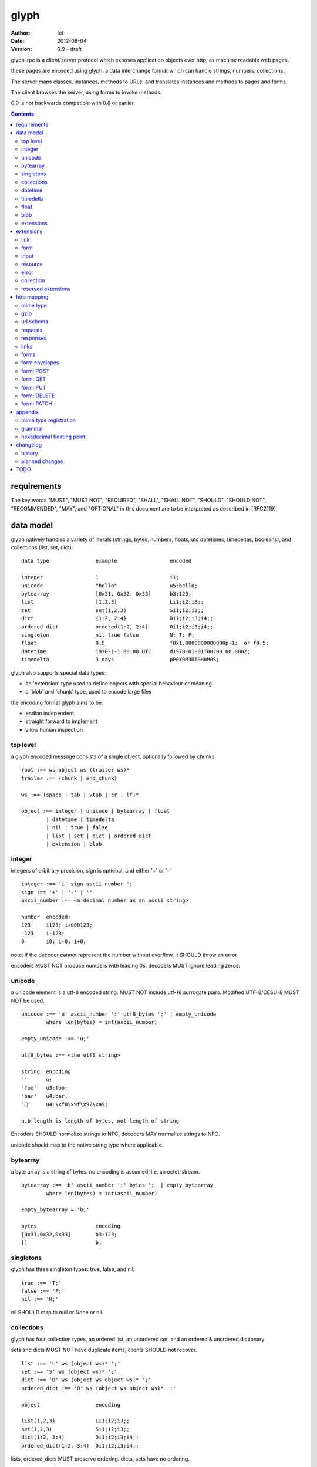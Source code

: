 =======
 glyph 
=======
:Author: tef
:Date: 2012-08-04
:Version: 0.9 - draft

glyph-rpc is a client/server protocol which
exposes application objects over http, as machine
readable web pages.

these pages are encoded using glyph: a data interchange 
format which can handle strings, numbers, collections. 

The server maps classes, instances, methods to URLs,
and translates instances and methods to pages and forms.

The client browses the server, using forms to invoke
methods.

0.9 is not backwards compatible with 0.8 or earlier.


.. contents::


requirements
============

The key words "MUST", "MUST NOT", "REQUIRED", "SHALL", "SHALL NOT",
"SHOULD", "SHOULD NOT", "RECOMMENDED", "MAY", and "OPTIONAL" in this
document are to be interpreted as described in [RFC2119].

data model
==========

glyph natively handles a variety of literals (strings, bytes, 
numbers, floats, utc datetimes, timedeltas, booleans), 
and collections (list, set, dict).  ::

	data type		example			encoded
	
	integer			1			i1;
	unicode			"hello"			u5:hello;
	bytearray		[0x31, 0x32, 0x33]	b3:123;
	list			[1,2,3]			Li1;i2;i3;;
	set			set(1,2,3)		Si1;i2;i3;;
	dict			{1:2, 2:4}		Di1;i2;i3;i4;;
	ordered_dict		ordered(1:2, 2:4)	Oi1;i2;i3;i4;;
	singleton		nil true false		N; T; F;
	float			0.5			f0x1.0000000000000p-1;  or f0.5;
	datetime		1970-1-1 00:00 UTC	d1970-01-01T00:00:00.000Z;
	timedelta		3 days			pP0Y0M3DT0H0M0S;

glyph also supports special data types:

- an 'extension' type used to define objects with special behaviour or meaning
- a 'blob' and 'chunk' type, used to encode large files

the encoding format glyph aims to be: 

- endian independent
- straight forward to implement
- allow human inspection

top level
---------

a glyph encoded message consists of a single object, optionally
followed by chunks ::
	
	root :== ws object ws (trailer ws)* 
	trailer :== (chunk | end_chunk)  
	
	ws :== (space | tab | vtab | cr | lf)*
	
	object :== integer | unicode | bytearray | float
		| datetime | timedelta
		| nil | true | false
		| list | set | dict | ordered_dict
		| extension | blob


integer
-------

integers of arbitrary precision, sign is optional, and either '+' or '-'

::
	
	integer :== 'i' sign ascii_number ';'
	sign :== '+' | '-' | ''
	ascii_number :== <a decimal number as an ascii string>
	
	number	encoded:
	123	i123; i+000123;
	-123	i-123;
	0	i0; i-0; i+0;

note: if the decoder cannot represent the number without overflow, 
it SHOULD throw an error

encoders MUST NOT produce numbers with leading 0s. decoders MUST
ignore leading zeros.

unicode
-------

a unicode element is a utf-8 encoded string. MUST NOT include
utf-16 surrogate pairs. Modified UTF-8/CESU-8 MUST NOT be used.

..
	(JSON, Java, I'm looking at *you*)

::

	unicode :== 'u' ascii_number ':' utf8_bytes ';' | empty_unicode
		where len(bytes) = int(ascii_number)
	
	empty_unicode :== 'u;'

	utf8_bytes :== <the utf8 string>

	string 	encoding
	''	u;
	'foo'	u3:foo;
	'bar'	u4:bar;
	'💩'	u4:\xf0\x9f\x92\xa9;

	n.b length is length of bytes, not length of string

Encoders SHOULD normalize strings to NFC, decoders MAY
normalize strings to NFC.

unicode should map to the native string type where applicable.


bytearray
---------

a byte array is a string of bytes. no encoding
is assumed, i.e, an octet-stream.

::

	bytearray :== 'b' ascii_number ':' bytes ';' | empty_bytearray
		where len(bytes) = int(ascii_number)

	empty_bytearray = 'b;'

	bytes			encoding
	[0x31,0x32,0x33]	b3:123;
	[]			b;


singletons
----------

glyph has three singleton types: true, false, and nil::

	true :== 'T;'
	false :== 'F;'
	nil :== 'N;'

nil SHOULD map to null or None or nil.

collections
-----------

glyph has four collection types, an ordered list,
an unordered set, and an ordered & unordered dictionary.

sets and dicts MUST NOT have duplicate items,
clients SHOULD not recover.

::

	list :== 'L' ws (object ws)* ';'
	set :== 'S' ws (object ws)* ';'
	dict :== 'D' ws (object ws object ws)* ';'
	ordered_dict :== 'O' ws (object ws object ws)* ';'

	object			encoding

	list(1,2,3)		Li1;i2;i3;;
	set(1,2,3)		Si1;i2;i3;;
	dict(1:2, 3:4)		Di1;i2;i3;i4;;
	ordered_dict(1:2, 3:4)	Oi1;i2;i3;i4;;

lists, ordered_dicts MUST preserve ordering. dicts, sets have no ordering.

datetime
--------

datetimes MUST be in UTC, and MUST be in the following subset of iso-8601/rfc3339 format::

	datetime :== 'd' iso_datetime ';'
	iso_datetime :== <date: %Y-%m-%dT%H:%M:%S.%fZ>

	object		encoding

	1970-1-1	d1970-01-01T00:00:00.000Z;

encoders MUST use UTC timezone of 'Z'.  decoders MUST only support UTC timestamps,
but MAY support other offsets.

timedelta
---------

timedeltas MUST be in the following subset of iso-8601 period format::

	timedelta :== 'p' iso_period ';'
	iso_period :== <period:  pnYnMnDTnHnMnS>

	object			encoding

	3 days, 2 hours		pP0Y0M3DT0H2M0S;

encoders MUST present all leading 0s.

float
-----

floating point numbers can be represented in decimal or
hexadecimal. hexadecimal floats were introduced by C99,
and provide a way for accurate, endian free 
representation of floats. for example::


	float	hex			decimal

	0.5	0x1.0p-1		f0.5;
	-0.5 	-0x1.0p-1 		f-0.5;
	+0.0	0x0p0			f+0.0;
	-0.0	-0x0p0			f-0.0;
	1.729	0x1.ba9fbe76c8b44p+0	f1.729;

hex floats are `<sign.?>0x<hex>.<hex>e<sign><decimal>`, where
the first number is the fractional part in hex, and the latter is the exponent
in decimal.  details on the encoding and decoding of hex floats is covered in an appendix.

glyph uses hex or decimal floats, except for the special floating
point values: nan and infinity::

	float :== 'f' hex_float ';' | 'f' decimal_float ';' | 'f' named_float ';'

	float		encoding	
	0.5		f0x1.0p-1; 	or	f0.5;
	-0.5 		f-0x1.0p-1; 	or 	f-0.5;
	0.0		f0x0p0;		or 	f0.0;

	Infinity	finf; 	or 	fInfinity;	or 	finfinity;
	-Infinity	f-inf; 	or 	f-infinity;	or	f-Infinity;
	NaN		fnan; 	or 	fNaN;

decoders MUST ignore case.
encoders MUST use 'inf' or 'infinity', not 'infin', 'in', etc.

decoders MUST support hex and decimal floats. encoders
SHOULD use hex floats instead of decimal.


blob
----

binary data can be attached to an object, to enable
requests to stream large data, similar to multipart handling.

client code should be able to send a filehandle as an argument,
and server code should expect blobs as a filehandle like 

this is done through blobs and chunks. a blob is a placeholder
for the content, and chunks appear after the root object. a client
can return multiple blobs, which will have seperate chunks attached.

::

	root :== ws object ws (trailer ws)* 
	object :== ... | blob | ... 
	trailer :== (chunk | end_chunk)  

	blob :== 'B' id_num ':' attr_dict ';'

	chunk :== 'c' id_num ':' ascii_number ':' bytes ';' 
	 note : where len(bytes) = int(ascii_number)

	end_chunk :== 'c' id_num ';' 

	id_num :== ascii_number

blobs have a unique numeric identifier, which is used to match
it to the chunks containing the data.  

attributes MUST be a dictionary:

- MUST have the key 'content-type'
- MAY have the key 'url'

for each blob, a number of chunks must appear in the trailer,
including a final end_chunk. chunks for different files
MAY be interweaved. 

a glyph server SHOULD transform a response of a solitary blob object into a 
http response, using the content-type attribute.

glyph clients SHOULD return an response with an unknown encoding as a blob,
and SHOULD set the url attribute of the blob object.

a blob object should expose a content_type property, and a file like
object. 

extensions
----------

extensions are name, attr, content tuples, used internally within glyph
to describe objects with special handling or meaning, rather than
application meaning.

name SHOULD be a unicode string, attributes SHOULD be a dictionary or ordered dictionary::

	extension :== 'X' ws name_obj ws attr_obj ws content_obj ws ';' 
	name_obj :== unicode
	attr_obj :== dict | ordered_dict
	content_obj :== object

extensions are used to represent links, forms, resources, errors
and blobs within glyph.


extensions
==========

the following extensions are defined within glyph::

	link, input, form, resource, error

for these extensions, name MUST be a unicode string, attributes MUST be a dictionary or ordered dictionary.
 
link
----

a hyperlink with a method and url, optionally with an inlined response.
links MUST be safe (and idempotent) requests.

- name 'link'
- attributes is a dictionary. MAY have the keys 'method', 'url'

  * url MAY be relative, to the response or a parent object.
  * MAY have the entry 'inline' -> true | false
  * MAY have the entries 'etag' -> string,  'last_modified' -> datetime, 

- content is an object, which is either nil or the inlined response


links normally describe a GET request, under http. links SHOULD be 
transformed into functions in the host language, where invoking
the function makes the request.

if the key 'inline' is in the attributes and the associated value is true, 
then the function MAY return the content object, instead of making a request.

if the 'etag', 'last_modified' keys are present, the client MAY
make a conditional request to see if the content object is fresh.

specific details on how to handle methods and urls and invoke a response is detailed
in the mapping for that protocol. http mapping is defined later.

example::

	link(method="GET", url="/foo")

	Hu4:link;Du6:method;u3:GET;u3:url;u4:/foo;;n;;

the url MAY be relative to the page url, or to a parent object.

if the url is empty or not present, it is assumed to be the parent
object url or the response url.if the url is present, the client MUST
use this url for resolving relative links in any contained
links, forms and other extensions, within the content object.

form
----

like a html form, with a url, method, expected form values.
forms make unsafe requests.

- name 'form'
- attributes is a dictionary

  * MUST have the keys 'url', 'method' , 'values'

    - urls MAY be relative to the base url or a parent object.
    - url and method are both unicode keys with unicode values.
    - values is a list of parameter names,  unicode strings or input objects

  * MAY have the key 'headers'

    - headers is a dictionary of unicode strings

  * MAY have the key 'envelope'
  
    - a unicode string, describing how to construct a request

- content is nil object

forms normally describe a POST request, under http. forms SHOULD be 
transformed into functions in the host language, where invoking
the function with arguments makes the request.

the 'values' attribute describes the arguments for the request,
as a list of names or input elements. the client uses this list
to constuct the data for the request.

the envelope attribute describes how to build a request from
the url, method, and form argument names/values. envelopes
are defined by the protocol mapping. for HTTP, 'form','blob', 'none', and 'query' are defined:

for the envelope 'form', the body of the request is a ordered dictionary `{name:value, name1: value1}`,
where the names are in the same order as the 'values' attribute,
using the unicode string as the name, or the input element's name
attribute. 

for the envelope 'blob', the form must have a single argument, and the body
of the request is the content of the blob object.

for the envelope 'none', the form must take no arguments, and there is no
request body.

for the envelope 'query', the form arguments are serialized like in 'form',
but the data is encoded in the request url, rather than the request body.

if the envelope is missing, then the default mapping for the method is used.

specifics of envelopes, their interaction with methods, 
along with building a request, are covered in the http mapping below.
 

example::

	form(method="POST", url="/foo", values=['a'])

	Hu4:form;Du6:method;u4:POST;u3:url;u4:/foo;u6:values;Lu1:a;;;N;;

the url MAY be relative to the page url, or to a parent object.

if the url is empty or not present, it is assumed to be the parent
object url or the response url.if the url is present, the client MUST
use this url for resolving relative links in any contained
links, forms and other extensions, within the content object.

the header attribute is a dictionary of headers clients SHOULD add to the
request, if they are allowed by the mapping. if the client cannot add
the header, the request MUST not be made, and an ERROR must be raised.

input
-----

an object that appears in forms, to provide information about a parameter.

- name 'input'
- attributes is a dictionary,

  *  MUST have the key 'name'
  *  MAY have the keys 'value', 'type', 'envelope'

- content is nil

the value attribute is the default value for this argument.
if a client does not provide a value for this argument, the
default SHOULD be used instead.

the type attribute, if present, SHOULD be unicode string,
defining the expected type for this parameter.

this parameter SHOULD be ignored by clients, and is reserved for
future use.

..
	clients MAY parse this string to find out the expected
	type for the argument. the intent is for building browsers
	or inspectors for apis. clients MAY use this information
	to convert a parameter. if the type is not present or known, the client can
	assume it to be 'object'.

	types are defined for the names in the grammar::

		object integer unicode bytearray float
		datetime timedelta nil true false
		list set dict ordered_dict
		extension blob

	additionally, the type 'bool' is defined to mean 'true' or 'false'.
	types may have a trailing '?' to indicate that nil is also acceptable

	types may take some other types as parameters, this is indicated by
	the form `typename/arity`. so, the type `integer list/1` represents a 
	`list` of `integer`. the types are specified as a space separated list
	in postfix order::

		'unicode'			a unicode string 
		'integer?'			an integer or nil
		'list/0'				a list of objects
		'string list/1'  			a list of strings
		'object string dict/2' 		a dict of string to object
		'float list?/1 string dict/2' 	a dict of string, to nil or a list of floats
		'float integer list/1 dict/2'	a dict of a integer list, to a float



resource
--------

like a top level webpage. in the host language, resource.foo
should map to the content dictionary. i.e r.foo is r.content[foo]

glyph maps urls to classes, instances and methods. when
you fetch a url that maps to an instance, a resource extension is returned

- name 'resource'
- attributes is a dictionary,
  *  MAY have the keys 'url', 'name', 'profile'
    - profile, name, url all unicode strings.
- content is a dict of string -> object
  * objects usually forms

the content dictionary should have the instance data, as well
as forms or links which map to the instance methods.

example::

	class Foo {
		instance data a
		
		method b
	}

	resource(attributes={}, contents = {
		'a': foo.a,
		'b': form(.....)
	})

the specifics of url mapping are covered under `http`

if the url is empty or not present, it is assumed to be the parent
object url or the response url.if the url is present, the client MUST
use this url for resolving relative links in any contained
links, forms and other extensions, within the content object.

the 'profile' attribute, if present SHOULD be a URI
relating to the type of resource returned.

error
-----

errors provide a generic object for messages in response
to failed requests. servers MAY return them.

- name 'error'
- attributes is a dictionary with the keys 'logref', 'message'
- MAY have the attributes 'url', 'code'
- content SHOULD be a dict of string -> object, MAY be empty.

logref is a application specific reference for logging, MUST
be a unicode string, message MUST be a unicode string

if the error object has a 'url' attribute, the client MUST
use this url for resolving relative links in any contained
links, forms and other extensions, within the content object.

collection
----------

a reserved extension type. this will provide a 'pagination' alike
mechanism for browsing collections on the server.

- name 'collection'
- attributes is a dictionary,
- content is optionally an ordered collection, or nil

if the collection has a 'url' attribute, the client MUST
use this url for resolving relative links in any contained
links, forms and other extensions.


reserved extensions
-------------------

the following extension names are reserved, and should not be used for 
application or vendor specific extensions::

	integer, unicode, string, bytearray, float, datetime,
	timedelta, nil, true, false, list, set, dict, 
	ordered_dict, extension, blob, bool, 	
	request, response


http mapping
============

glyph-rpc uses HTTP/1.1, although mappings to other protocols,
or transports is possible.

mime type
---------

glyph data has the mime type: 'application/vnd.glyph'

gzip
----
A server SHOULD allow gzip encoding, and clients SHOULD understand
gzip encoding.

url schema
----------

The server maps classes, instances, methods to urls.
URLs are opaque to the client, beyond the initial url

an example mapping::

	object		url
	a class		/ClassName/
	an instance 	/ClassName/?GlyphInstanceData
	a method	/ClassName/method?GlyphInstanceData
	a function	/Function/

There are no restrictions on how the server maps URLs, clients SHOULD NOT
not modify or construct URLs, but use them as provided.

requests
--------

clients MUST support 'GET' and 'POST' methods.

the client MAY support 'PATCH', 'PUT', or 'DELETE', directly, 
or using POST, with the the original method name in a header  called 'Method'.

Servers MUST treat the `Method` header as the method for the request,
if present.

Servers SHOULD treat the `X-HTTP-Method` and `X-HTTP-Method-Override` header
values as the method for the request.

HTTP requests should have the following headers:

- Accept, set to the glyph mime type, if not overridden

forms and links MAY provide the following headers in requests:

- forms can have the headers 'If-None-Match', 'Accept', 'If-Match', 'If-Unmodified-Since', 'If-Modified-Since'
- links can have the headers 'Accept'

if the request data is a single 'blob' object, the client MAY send the blob contents
 as the request body, setting the appropriate content-type header.

servers SHOULD handle arbitrary request data as if it were a single 'blob' object.

servers SHOULD support HEAD requests, and MAY support OPTIONS requests.

responses
---------

HTTP Responses MUST have an appropriate Content-Type, and
the code may have special handling:

- 201 Created. Client should treat this as 
  returning a link, with the url from the Location header

- 204, No Content. This is equivilent to a 200 with a nil as the body.
  A server SHOULD change a nil response into a 204
  A client MUST understand a 204 as a nil response.

- 303 See Other. Redirects should be followed automatically,
  using a GET. A server SHOULD allow methods to return a redirect


Clients SHOULD throw different Errors for 4xx and 5xx responses,
the body of error responses SHOULD be a error extension object.

a glyph server SHOULD transform a response of a solitary blob object into a 
http response, using the content-type attribute.

glyph responses MAY use relative urls.

links
-----

links MUST always be safe, idempotent requests.

if the method is not present, it is assumed to be 'GET'. 


forms
-----

forms represent unsafe requests by default, and if the method is
not present, it is assumed to be 'POST'. 


form envelopes
--------------

for 'none', the request MUST have no body, and the form MUST NOT have arguments.
if arguments are present, clients SHOULD raise an error.

for 'blob', the client MUST send the blob contents as the request body,
setting the appropriate content-type header.

for 'form', the request body MUST be a glyph encoded ordered
dictionary of (name->value) entries.

for 'query', the request MUST have no body, and the request url is
constructed from the form url, and the form arguments as the query string.

this query string is a urlencoded, glyph encoded
ordered dictionary, of (name->value) entries.
i.e. /form/url/without/query?Ou4%3Aname%3Bu5%3Avalue%3B%3B

form: POST
----------

for the 'POST' method, the envelopes 'none', 'form', 'blob' are allowed.
POST methods default to 'form'. POST requests may send an empty 
body, e.g 'Content-Length: 0', instead of no body.

form: GET
---------

for the 'GET'  method, the envelopes 'none', 'query' are allowed,
the default is 'query'. 

forms with 'GET' methods MUST NOT send conditional-get
requests as a result of headers provided in the form.

GET requests MUST not have message bodies.

form: PUT
---------

for the 'PUT' method, the envelopes 'blob', 'form' are allowed,
and work like 'POST'. if not present, the default is 'blob'

if the client cannot send a PUT request, it MAY send a POST
request with the header `Method: PUT`. 


form: DELETE
------------

DELETE allows the envelopes 'none', 'query', 'blob', 'form',
and uses them like POST

DELETE methods default to 'none'. DELETE requests may send an empty 
body, e.g 'Content-Length: 0', instead of no body.

if the client cannot send a DELETE request (or a DELETE request with
a body), it MAY send a POST request with the header `Method: DELETE`. 


form: PATCH
-----------

for the 'PATCH' method, the envelopes 'blob', 'form' are allowed,
and work like 'POST'. if not present, the default is 'blob'

if the client cannot send a PATCH request, it MAY send a POST
request with the header `Method: PATCH`. 


appendix
========

mime type registration
----------------------

TODO: profile option in mime type?

grammar
-------

::

	root :== ws object ws (trailer ws)* 

	ws :== (space | tab | vtab | cr | lf)*

	object :== 
		  integer
		| unicode
		| bytearray
		| float
		| datetime
		| timedelta
		| nil
		| true
		| false
		| list
		| set
		| dict
		| ordered_dict
		| extension
		| blob

	trailer :== (chunk | end_chunk)  


	integer :== 'i' sign ascii_number ';'

	unicode :== 'u' ascii_number ':' utf8_bytes ';' 
	            | empty_unicode
	  note: where len(bytes) = int(ascii_number)

	empty_unicode :=='u;'

	bytearray :== 'b' ascii_number ':' bytes ';' 
	              | empty_bytearray
	    note: where len(bytes) = int(ascii_number)

	empty_bytearray = 'b;'

	true :== 'T;'
	false :== 'F;'
	nil :== 'N;'

	list :== 'L' ws (object ws)* ';'
	set :== 'S' ws (object ws)* ';'
	dict :== 'D' ws (object ws object ws)* ';'
	ordered_dict :== 'O' ws (object ws object ws)* ';'

	float :== 'f' hex_float ';'

	datetime :== 'd' iso_datetime ';'
	timedelta :== 'p' iso_period ';'

	extension :== 'X' ws name_obj ws attr_obj ws content_obj ws ';' 
	
	blob :== 'B' id_num ':' attr_dict ';'

	chunk :== 'c' id_num ':' ascii_number ':' bytes ';' 
	 note : where len(bytes) = int(ascii_number)

	end_chunk :== 'c' id_num ';' 

hexadecimal floating point
--------------------------

a hex float has an optional sign, a hex fractional part and a decimal exponent part::
	
	float <optional sign>0x<hex fractional>e<decimal exponent with sign>
	sign is '-','+'
	hex fractional is <leading hexdigits>.<hexdigits> or 0a
	exponent has explicit sign '+'/'-' for numbers other than zero.

many languages support hex floats already::

	language	example

	C99		sprintf("%a",...) 	scanf("%a",...)
	Python		5.0.hex()		float.fromhex('...')
	Java 1.5	Double.toHexString(..)	Double.parseDouble(...)
	ruby 1.9	sprintf("%a", ...) 	scanf("%a", ...)		
	Perl 		Data::Float on CPAN

parsing a float can be done manually, using `ldexp`::


	# convert hhh.fff into a float
	fractional = int(leading,16) + (int(hexdigits,16) / (16**len(hexdigits)))
	# ldexp(f,e) is f + 2**e
	float = sign *  ldexp(fractional, int(exponent))

..
	creating a float can be done manually using `frexp` and `modf`::
		# split the float up
		f,exp = frexp(fractional)
		# turn 0.hhhh->  hhhhh.0 
		f = int(modf(f * 16** float_width)[1])
		# construct hex float
		hexfloat = sign(f) +  '0x0.' hex(abs(f)) + 'p' + signed_exponent

	TODO: fix this, it's broken


changelog
=========

history
-------

glyph started out as a simple encoding for rpc over http,
before embracing hypermedia.

- unversioned

	started with bencode with a 's' prefix on strings
	json didn't support binary data without mangling
	didn't support utf-8 without mangling 

  - booleans, datetimes, nil added
  
  	creature comforts
  
  - forms, links, embeds added
  
    	hypermedia is neat
  
  - use b for byte array instead of s
  
  	less confusing
  
  - remove bencode ordering constraint on dictionaries
  
  	as there isn't the same dict keys must be string restrictions
  
  
  - changed terminators/separators to '\n'
  
  	idea for using 'readline' in decoders, but made things ugly
  
  - sets added
  	
  	creature comforts
  
  - used utf-8 strings everywhere instead of bytestrings
  
  	python made it easy not to care about using unicode.
  
  
  - resources added
  
  	instead of using nodes to represent resources
  	use extension type

- v0.1 

	encoding spec started in lieu of implementation based
	specification. declare current impl 0.1

  - blob, error types added
	
	blob can be used to encapsulate mime data.
	errors as a generic template for error messages.

- v0.2

  - separator changed to ':' ,changed terminator to ';' 
  
  	new lines make for ugly query strings, 
  	and no semantic whitespace means easier pretty printing 
  
  - unicode normalization as a recommendation
  
  	perhaps should be mandatory.
  
  - remove whitespace between prefix ... ;
  	
  	allowing whitespace inside objects is confusing
  	for non container types.
  
  - add redundant terminators
  	
  	put a ';' at the end of strings, bytearrays
  	put a 'E' at the end of nodes, extensions
  	consistency and ease for human inspection of data
  
- v0.3

  - made utc mandatory rather than recommendation
  
  - encoding consolidation
  
  	use ; as terminator everywhere
  	TFN -> T;F;N;
  
  - add timedelta/period type:
  
  	p<iso period format>;
  	problems: timedeltas are sometimes int millis or float days or specific object
  
  - unify link and embed extension
  
  	add 'cached':True as attribute
  	means content can be returned in lieu of fetching
  
  - blob/chunks as attachments for large file handling
  
  	add top level blob, chunk type
  
  - empty versions of bytestring, unicode

- v0.4

  - added conditional-get in links
  
  - added conditional-post in forms
  
  - added ordered dict type
  
  	hard to represent in many languages (but python, java, ruby have this)
  	and hard to represent uniformly across languages
  
  	counterpoint: iso periods are the same, have to write as if we've got better languages
  		timedeltas are wildly inconsistent
  
  	counterpoint: sets aren't there in other languages either
  
  	pro: in ruby 1.9 dicts are ordered, want to be able to send them back and forth?
  		remember - internal rpc usecase
  		ruby doesn't have unordered hash type
  	
  - cleaned up hex float explanation, added better appendix
  
  - added examples
  
  - schema/type information for forms (aka values)
  
  	formargs is a list of string names | input elements
  	input elements have a name, type, optional default value
  
  - collection types

- 0.5 grammar/encoding frozen - no more literals, collections added

  - relative url handling (e.g resources are used as base url for contained links)
  
  - input type parameters added
  
  - adding a header argument
  
  - adding arity to type descriptors 
  
  - define behaviour for other HTTP methods on links, forms

- 0.6 
  
  - leading zeros ignored for integers.
  
  - ordered dictonary used for form data
  
  - collection type is now reserved
  
  - profile is only on resources

- 0.7

  - allow decimal floats because i'm not that cruel

  - relative url handling is constrained to the content object within extensions

  - form envelope types

- 0.8

  - types removed

  - removed nodes - xml should be inside a blob, or a new extension type.

  - removed non http method support. 

planned changes
---------------


- 0.9 extensions frozen, http mapping frozen
	envelopes on inputs?
		i.e the blob/query case
	www-data on forms? www-query
	remove non http method support (or make it less obvious)
	

- 1.0 compatibility promise
	1.1 should not break things

- 1.1 

	add paginated collection extension
	types for form inputs
	envelopes: url templates? 
	canonical html/json serialization,
	support for form-data/urlencoded as envelope www-data
	

TODO
====

fill out http mapping, more examples for status codes.
error handling/mapping

caching information/recommendations

pretty printing

worked example

references to fill in:

	safe rfc 2310
	utf-8 rfc
	datetime rfc, iso
	rfc of terms
	http rfc
	c99 hex floats
	mime types
	profile rel rfc
	url rfc


